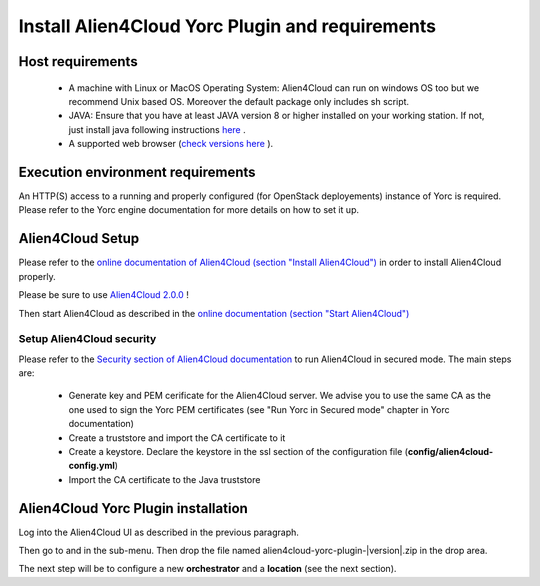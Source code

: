..
   Copyright 2018 Bull S.A.S. Atos Technologies - Bull, Rue Jean Jaures, B.P.68, 78340, Les Clayes-sous-Bois, France.

   Licensed under the Apache License, Version 2.0 (the "License");
   you may not use this file except in compliance with the License.
   You may obtain a copy of the License at

       http://www.apache.org/licenses/LICENSE-2.0

   Unless required by applicable law or agreed to in writing, software
   distributed under the License is distributed on an "AS IS" BASIS,
   WITHOUT WARRANTIES OR CONDITIONS OF ANY KIND, either express or implied.
   See the License for the specific language governing permissions and
   limitations under the License.
   ---

Install Alien4Cloud Yorc Plugin and requirements
=================================================

Host requirements
-----------------

  * A machine with Linux or MacOS Operating System: Alien4Cloud can run on windows OS too but we recommend Unix based OS. Moreover the default package only includes sh script.
  * JAVA: Ensure that you have at least JAVA version 8 or higher installed on your working station. If not, just install java following instructions `here <https://www.java.com/fr/download/manual.jsp>`_ .
  * A supported web browser (`check versions here <http://alien4cloud.github.io/#/documentation/2.0.0/admin_guide/supported_platforms.html>`_ ).

Execution environment requirements
----------------------------------

An HTTP(S) access to a running and properly configured (for OpenStack deployements) instance of Yorc is required. Please refer to the Yorc engine documentation for more details on how to set it up.

Alien4Cloud Setup
-----------------

Please refer to the `online documentation of Alien4Cloud (section "Install Alien4Cloud") <http://alien4cloud.github.io/#/documentation/2.0.0/getting_started/getting_started.html>`_ in order to install Alien4Cloud properly.

Please be sure to use `Alien4Cloud 2.0.0 <http://fastconnect.org/maven/service/local/artifact/maven/redirect?r=opensource&g=alien4cloud&a=alien4cloud-dist&v=2.0.0-SM5&p=tar.gz&c=dist>`_ !

Then start Alien4Cloud as described in the `online documentation (section "Start Alien4Cloud") <http://alien4cloud.github.io/#/documentation/2.0.0/getting_started/getting_started.html>`_

Setup Alien4Cloud security
~~~~~~~~~~~~~~~~~~~~~~~~~~

Please refer to the `Security section of Alien4Cloud documentation <http://alien4cloud.github.io/#/documentation/2.0.0/admin_guide/security.html>`_ to run Alien4Cloud in secured mode.
The main steps are:

  * Generate key and PEM cerificate for the Alien4Cloud server. We advise you to use the same CA as the one used to sign the Yorc PEM certificates (see "Run Yorc in Secured mode" chapter in Yorc documentation)
  * Create a truststore and import the CA certificate to it
  * Create a keystore. Declare the keystore in the ssl section of the configuration file (**config/alien4cloud-config.yml**)
  * Import the CA certificate to the Java truststore

Alien4Cloud Yorc Plugin installation
-------------------------------------

Log into the Alien4Cloud UI as described in the previous paragraph.

Then go to |AdminBtn| and in the |PluginsBtn| sub-menu. Then drop the file named alien4cloud-yorc-plugin-|version|.zip in the drop area.

The next step will be to configure a new **orchestrator** and a **location** (see the next section).

.. |AdminBtn| image:: _static/img/administration-btn.png
              :alt: administration

.. |PluginsBtn| image:: _static/img/plugins-btn.png
                :alt: plugins




